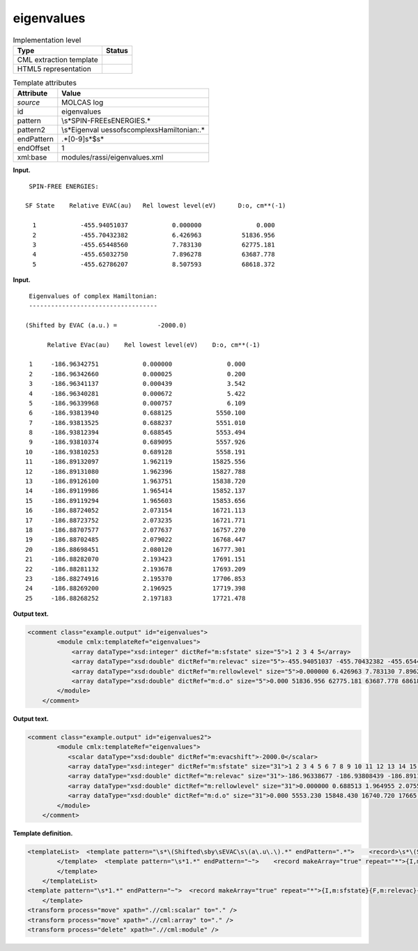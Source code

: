 .. _eigenvalues-d3e21656:

eigenvalues
===========

.. table:: Implementation level

   +-----------------------------------+-----------------------------------+
   | Type                              | Status                            |
   +===================================+===================================+
   | CML extraction template           | |image0|                          |
   +-----------------------------------+-----------------------------------+
   | HTML5 representation              | |image1|                          |
   +-----------------------------------+-----------------------------------+

.. table:: Template attributes

   +-----------------------------------+-----------------------------------+
   | Attribute                         | Value                             |
   +===================================+===================================+
   | *source*                          | MOLCAS log                        |
   +-----------------------------------+-----------------------------------+
   | id                                | eigenvalues                       |
   +-----------------------------------+-----------------------------------+
   | pattern                           | \\s*SPIN-FREE\sENERGIES.\*        |
   +-----------------------------------+-----------------------------------+
   | pattern2                          | \\s*Eigenval                      |
   |                                   | ues\sof\scomplex\sHamiltonian:.\* |
   +-----------------------------------+-----------------------------------+
   | endPattern                        | .*[0-9]\s*$\s\*                   |
   +-----------------------------------+-----------------------------------+
   | endOffset                         | 1                                 |
   +-----------------------------------+-----------------------------------+
   | xml:base                          | modules/rassi/eigenvalues.xml     |
   +-----------------------------------+-----------------------------------+

**Input.**

::

     SPIN-FREE ENERGIES:
    
    SF State    Relative EVAC(au)   Rel lowest level(eV)      D:o, cm**(-1)
    
      1            -455.94051037            0.000000               0.000
      2            -455.70432382            6.426963           51836.956
      3            -455.65448560            7.783130           62775.181
      4            -455.65032750            7.896278           63687.778
      5            -455.62786207            8.507593           68618.372
    
       

**Input.**

::

      Eigenvalues of complex Hamiltonian:
      -----------------------------------
    
     (Shifted by EVAC (a.u.) =           -2000.0)
    
           Relative EVac(au)    Rel lowest level(eV)    D:o, cm**(-1)
    
      1     -186.96342751            0.000000               0.000
      2     -186.96342660            0.000025               0.200
      3     -186.96341137            0.000439               3.542
      4     -186.96340281            0.000672               5.422
      5     -186.96339968            0.000757               6.109
      6     -186.93813940            0.688125            5550.100
      7     -186.93813525            0.688237            5551.010
      8     -186.93812394            0.688545            5553.494
      9     -186.93810374            0.689095            5557.926
     10     -186.93810253            0.689128            5558.191
     11     -186.89132097            1.962119           15825.556
     12     -186.89131080            1.962396           15827.788
     13     -186.89126100            1.963751           15838.720
     14     -186.89119986            1.965414           15852.137
     15     -186.89119294            1.965603           15853.656
     16     -186.88724052            2.073154           16721.113
     17     -186.88723752            2.073235           16721.771
     18     -186.88707577            2.077637           16757.270
     19     -186.88702485            2.079022           16768.447
     20     -186.88698451            2.080120           16777.301
     21     -186.88282070            2.193423           17691.151
     22     -186.88281132            2.193678           17693.209
     23     -186.88274916            2.195370           17706.853
     24     -186.88269200            2.196925           17719.398
     25     -186.88268252            2.197183           17721.478

       

**Output text.**

.. code:: xml

   <comment class="example.output" id="eigenvalues">
           <module cmlx:templateRef="eigenvalues">         
               <array dataType="xsd:integer" dictRef="m:sfstate" size="5">1 2 3 4 5</array>
               <array dataType="xsd:double" dictRef="m:relevac" size="5">-455.94051037 -455.70432382 -455.65448560 -455.65032750 -455.62786207</array>
               <array dataType="xsd:double" dictRef="m:rellowlevel" size="5">0.000000 6.426963 7.783130 7.896278 8.507593</array>
               <array dataType="xsd:double" dictRef="m:d.o" size="5">0.000 51836.956 62775.181 63687.778 68618.372</array>
           </module>
       </comment>

**Output text.**

.. code:: xml

   <comment class="example.output" id="eigenvalues2">
           <module cmlx:templateRef="eigenvalues">
              <scalar dataType="xsd:double" dictRef="m:evacshift">-2000.0</scalar>
              <array dataType="xsd:integer" dictRef="m:sfstate" size="31">1 2 3 4 5 6 7 8 9 10 11 12 13 14 15 16 17 18 19 20 21 22 23 24 25 26 27 28 29 30 31</array>
              <array dataType="xsd:double" dictRef="m:relevac" size="31">-186.96338677 -186.93808439 -186.89117601 -186.88711044 -186.88289785 -186.90405956 -186.90096490 -186.89791585 -186.86063176 -186.85200887 -186.84911258 -186.84846304 -186.84702920 -186.83557419 -186.83397597 -186.83350978 -186.83283523 -186.82594686 -186.85166551 -186.84870294 -186.84714373 -186.84489728 -186.84016441 -186.81464059 -186.80625787 -186.80244784 -186.80075824 -186.79275676 -186.78860419 -186.78514470 -186.78422395</array>
              <array dataType="xsd:double" dictRef="m:rellowlevel" size="31">0.000000 0.688513 1.964955 2.075585 2.190215 1.614376 1.698585 1.781554 2.796106 3.030747 3.109559 3.127234 3.166251 3.477957 3.521447 3.534133 3.552488 3.739930 3.040090 3.120706 3.163134 3.224263 3.353051 4.047589 4.275695 4.379371 4.425347 4.643079 4.756076 4.850214 4.875268</array>
              <array dataType="xsd:double" dictRef="m:d.o" size="31">0.000 5553.230 15848.430 16740.720 17665.275 13020.818 13700.016 14369.206 22552.118 24444.624 25080.285 25222.843 25537.536 28051.619 28402.388 28504.705 28652.750 30164.574 24519.982 25170.190 25512.399 26005.438 27044.182 32646.012 34485.808 35322.011 35692.837 37448.959 38360.342 39119.613 39321.695</array>
           </module>
       </comment>

**Template definition.**

.. code:: xml

   <templateList>  <template pattern="\s*\(Shifted\sby\sEVAC\s\(a\.u\.\).*" endPattern=".*">    <record>\s*\(Shifted\sby\sEVAC\s\(a\.u\.\)\s*={F,m:evacshift}\)\s*</record>        
           </template>  <template pattern="\s*1.*" endPattern="~">    <record makeArray="true" repeat="*">{I,m:sfstate}{F,m:relevac}{F,m:rellowlevel}{F,m:d.o}</record>                    
           </template>
       </templateList>
   <template pattern="\s*1.*" endPattern="~">  <record makeArray="true" repeat="*">{I,m:sfstate}{F,m:relevac}{F,m:rellowlevel}{F,m:d.o}</record>                 
       </template>
   <transform process="move" xpath=".//cml:scalar" to="." />
   <transform process="move" xpath=".//cml:array" to="." />
   <transform process="delete" xpath=".//cml:module" />

.. |image0| image:: ../../imgs/Total.png
.. |image1| image:: ../../imgs/None.png
